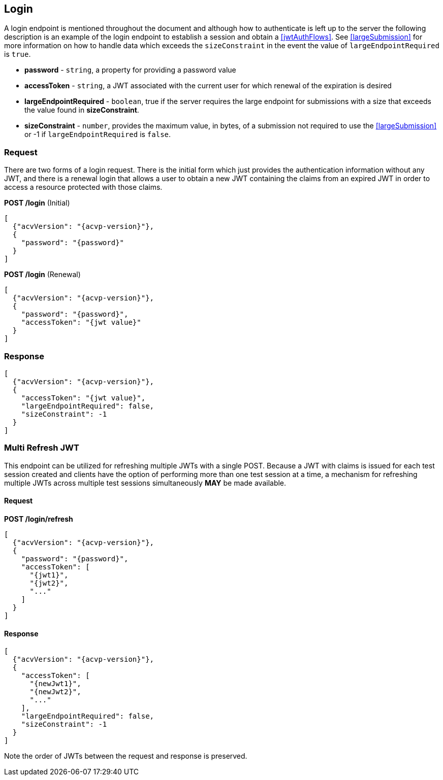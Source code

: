 
[[login]]
== Login

A login endpoint is mentioned throughout the document and although how to authenticate is left up to the server the following description is an example of the login endpoint to establish a session and obtain a <<jwtAuthFlows>>. See <<largeSubmission>> for more information on how to handle data which exceeds the `sizeConstraint` in the event the value of `largeEndpointRequired` is `true`.

* *password* - `string`, a property for providing a password value
* *accessToken* - `string`, a JWT associated with the current user for which renewal of the expiration is desired
* *largeEndpointRequired* - `boolean`, true if the server requires the large endpoint for submissions with a size that exceeds the value found in *sizeConstraint*.
* *sizeConstraint* - `number`, provides the maximum value, in bytes, of a submission not required to use the <<largeSubmission>> or -1 if `largeEndpointRequired` is `false`.

=== Request

There are two forms of a login request. There is the initial form which just provides the authentication
information without any JWT, and there is a renewal login that allows a user to obtain a new JWT containing the
claims from an expired JWT in order to access a resource protected with those claims.

*POST /login* (Initial)

[source,json]
----
[
  {"acvVersion": "{acvp-version}"},
  {
    "password": "{password}"
  }
]
----

*POST /login* (Renewal)

[source,json]
----
[
  {"acvVersion": "{acvp-version}"},
  {
    "password": "{password}",
    "accessToken": "{jwt value}"
  }
]
----

=== Response

[source,json]
----
[
  {"acvVersion": "{acvp-version}"},
  {
    "accessToken": "{jwt value}",
    "largeEndpointRequired": false,
    "sizeConstraint": -1
  }
]
----

[[multiRefresh]]
=== Multi Refresh JWT

This endpoint can be utilized for refreshing multiple JWTs with a single POST.  Because a JWT with claims is issued for each test session created and clients have the option of performing more than one test session at a time, a mechanism for refreshing multiple JWTs across multiple test sessions simultaneously *MAY* be made available.

==== Request

*POST /login/refresh*

[source,json]
----
[
  {"acvVersion": "{acvp-version}"},
  {
    "password": "{password}",
    "accessToken": [
      "{jwt1}",
      "{jwt2}",
      "..."
    ]
  }
]
----

==== Response

[source,json]
----
[
  {"acvVersion": "{acvp-version}"},
  {
    "accessToken": [
      "{newJwt1}",
      "{newJwt2}",
      "..."
    ],
    "largeEndpointRequired": false,
    "sizeConstraint": -1
  }
]
----

Note the order of JWTs between the request and response is preserved.

